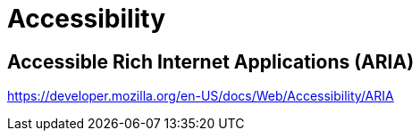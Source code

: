 = Accessibility

== Accessible Rich Internet Applications (ARIA)

https://developer.mozilla.org/en-US/docs/Web/Accessibility/ARIA